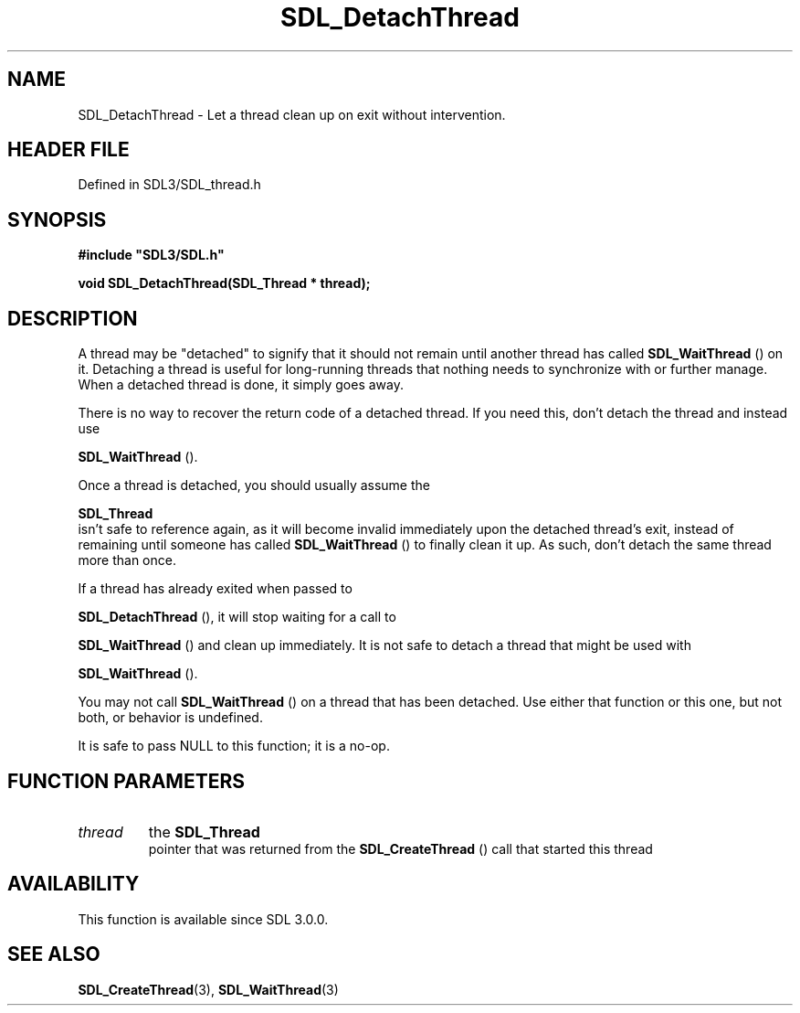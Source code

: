 .\" This manpage content is licensed under Creative Commons
.\"  Attribution 4.0 International (CC BY 4.0)
.\"   https://creativecommons.org/licenses/by/4.0/
.\" This manpage was generated from SDL's wiki page for SDL_DetachThread:
.\"   https://wiki.libsdl.org/SDL_DetachThread
.\" Generated with SDL/build-scripts/wikiheaders.pl
.\"  revision SDL-prerelease-3.1.1-227-gd42d66149
.\" Please report issues in this manpage's content at:
.\"   https://github.com/libsdl-org/sdlwiki/issues/new
.\" Please report issues in the generation of this manpage from the wiki at:
.\"   https://github.com/libsdl-org/SDL/issues/new?title=Misgenerated%20manpage%20for%20SDL_DetachThread
.\" SDL can be found at https://libsdl.org/
.de URL
\$2 \(laURL: \$1 \(ra\$3
..
.if \n[.g] .mso www.tmac
.TH SDL_DetachThread 3 "SDL 3.1.1" "SDL" "SDL3 FUNCTIONS"
.SH NAME
SDL_DetachThread \- Let a thread clean up on exit without intervention\[char46]
.SH HEADER FILE
Defined in SDL3/SDL_thread\[char46]h

.SH SYNOPSIS
.nf
.B #include \(dqSDL3/SDL.h\(dq
.PP
.BI "void SDL_DetachThread(SDL_Thread * thread);
.fi
.SH DESCRIPTION
A thread may be "detached" to signify that it should not remain until
another thread has called 
.BR SDL_WaitThread
() on it\[char46]
Detaching a thread is useful for long-running threads that nothing needs to
synchronize with or further manage\[char46] When a detached thread is done, it
simply goes away\[char46]

There is no way to recover the return code of a detached thread\[char46] If you
need this, don't detach the thread and instead use

.BR SDL_WaitThread
()\[char46]

Once a thread is detached, you should usually assume the

.BR SDL_Thread
 isn't safe to reference again, as it will become
invalid immediately upon the detached thread's exit, instead of remaining
until someone has called 
.BR SDL_WaitThread
() to finally
clean it up\[char46] As such, don't detach the same thread more than once\[char46]

If a thread has already exited when passed to

.BR SDL_DetachThread
(), it will stop waiting for a call to

.BR SDL_WaitThread
() and clean up immediately\[char46] It is not safe
to detach a thread that might be used with

.BR SDL_WaitThread
()\[char46]

You may not call 
.BR SDL_WaitThread
() on a thread that has
been detached\[char46] Use either that function or this one, but not both, or
behavior is undefined\[char46]

It is safe to pass NULL to this function; it is a no-op\[char46]

.SH FUNCTION PARAMETERS
.TP
.I thread
the 
.BR SDL_Thread
 pointer that was returned from the 
.BR SDL_CreateThread
() call that started this thread
.SH AVAILABILITY
This function is available since SDL 3\[char46]0\[char46]0\[char46]

.SH SEE ALSO
.BR SDL_CreateThread (3),
.BR SDL_WaitThread (3)
